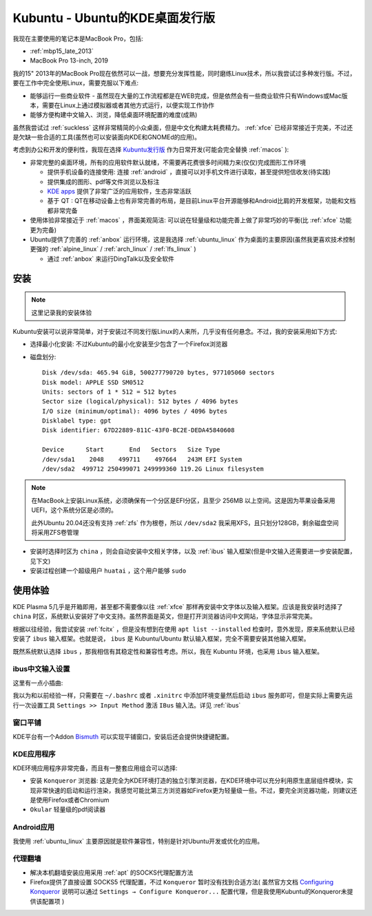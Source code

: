 .. _kubuntu:

==================================
Kubuntu - Ubuntu的KDE桌面发行版
==================================

我现在主要使用的笔记本是MacBook Pro，包括:

- :ref:`mbp15_late_2013`
- MacBook Pro 13-inch, 2019

我的15" 2013年的MacBook Pro现在依然可以一战，想要充分发挥性能，同时磨练Linux技术，所以我尝试过多种发行版。不过，要在工作中完全使用Linux，需要克服以下难点:

- 能够运行一些商业软件 - 虽然现在大量的工作流程都是在WEB完成，但是依然会有一些商业软件只有Windows或Mac版本，需要在Linux上通过模拟器或者其他方式运行，以便实现工作协作
- 能够方便构建中文输入、浏览，降低桌面环境配置的难度(成熟)

虽然我尝试过 :ref:`suckless` 这样非常精简的小众桌面，但是中文化构建太耗费精力。 :ref:`xfce` 已经非常接近于完美，不过还是欠缺一些合适的工具(虽然也可以安装面向KDE和GNOMEd的应用)。

考虑到办公和开发的便利性，我现在选择 `Kubuntu发行版 <https://kubuntu.org/>`_ 作为日常开发(可能会完全替换 :ref:`macos` ):

- 非常完整的桌面环境，所有的应用软件默认就绪，不需要再花费很多时间精力来(仅仅)完成图形工作环境

  - 提供手机设备的连接使用: 连接 :ref:`android` ，直接可以对手机文件进行读取，甚至提供短信收发(待实践)
  - 提供集成的图形、pdf等文件浏览以及标注
  - `KDE apps <https://apps.kde.org>`_ 提供了非常广泛的应用软件，生态非常活跃
  - 基于 QT : QT在移动设备上也有非常完善的布局，是目前Linux平台开源能够和Android比肩的开发框架，功能和文档都非常完备

- 使用体验非常接近于 :ref:`macos` ，界面美观简洁: 可以说在轻量级和功能完善上做了非常巧妙的平衡(比 :ref:`xfce` 功能更为完备)

- Ubuntu提供了完善的 :ref:`anbox` 运行环境，这是我选择 :ref:`ubuntu_linux` 作为桌面的主要原因(虽然我更喜欢技术控制更强的 :ref:`alpine_linux` / :ref:`arch_linux` / :ref:`lfs_linux` )

  - 通过 :ref:`anbox` 来运行DingTalk以及安全软件

安装
========

.. note::

   这里记录我的安装体验

Kubuntu安装可以说非常简单，对于安装过不同发行版Linux的人来所，几乎没有任何悬念。不过，我的安装采用如下方式:

- 选择最小化安装: 不过Kubuntu的最小化安装至少包含了一个Firefox浏览器
- 磁盘划分::

   Disk /dev/sda: 465.94 GiB, 500277790720 bytes, 977105060 sectors
   Disk model: APPLE SSD SM0512
   Units: sectors of 1 * 512 = 512 bytes
   Sector size (logical/physical): 512 bytes / 4096 bytes
   I/O size (minimum/optimal): 4096 bytes / 4096 bytes
   Disklabel type: gpt
   Disk identifier: 67D22889-811C-43F0-BC2E-DEDA45840608

   Device      Start       End   Sectors   Size Type
   /dev/sda1    2048    499711    497664   243M EFI System
   /dev/sda2  499712 250499071 249999360 119.2G Linux filesystem

.. note::

   在MacBook上安装Linux系统，必须确保有一个分区是EFI分区，且至少 256MB 以上空间。这是因为苹果设备采用UEFI，这个系统分区是必须的。

   此外Ubuntu 20.04还没有支持 :ref:`zfs` 作为根卷，所以 ``/dev/sda2`` 我采用XFS，且只划分128GB，剩余磁盘空间将采用ZFS卷管理

- 安装时选择时区为 ``china`` ，则会自动安装中文相关字体，以及 :ref:`ibus` 输入框架(但是中文输入还需要进一步安装配置，见下文)

- 安装过程创建一个超级用户 ``huatai`` ，这个用户能够 ``sudo`` 

使用体验
==========

KDE Plasma 5几乎是开箱即用，甚至都不需要像以往 :ref:`xfce` 那样再安装中文字体以及输入框架。应该是我安装时选择了 ``china`` 时区，系统默认安装好了中文支持。虽然界面是英文，但是打开浏览器访问中文网站，字体显示非常完美。

根据以往经验，我尝试安装 :ref:`fcitx` ，但是没有想到在使用 ``apt list --installed`` 检查时，意外发现，原来系统默认已经安装了 ``ibus`` 输入框架。也就是说， ``ibus`` 是 Kubuntu/Ubuntu 默认输入框架，完全不需要安装其他输入框架。

既然系统默认选择 ``ibus`` ，那我相信有其稳定性和兼容性考虑。所以，我在 Kubuntu 环境，也采用 ``ibus`` 输入框架。

ibus中文输入设置
------------------

这里有一点小插曲:

我以为和以前经验一样，只需要在 ``~/.bashrc`` 或者 ``.xinitrc`` 中添加环境变量然后启动 ``ibus`` 服务即可，但是实际上需要先运行一次设置工具 ``Settings >> Input Method`` 激活 ``IBus`` 输入法。详见 :ref:`ibus`

窗口平铺
-------------

KDE平台有一个Addon `Bismuth <https://github.com/Bismuth-Forge/bismuth>`_ 可以实现平铺窗口，安装后还会提供快捷键配置。

KDE应用程序
------------------

KDE环境应用程序非常完备，而且有一整套应用组合可以选择:

- 安装 ``Konqueror`` 浏览器: 这是完全为KDE环境打造的独立引擎浏览器，在KDE环境中可以充分利用原生底层组件模块，实现非常快速的启动和运行渲染，我感觉可能比第三方浏览器如Firefox更为轻量级一些。不过，要完全浏览器功能，则建议还是使用Firefox或者Chromium
- ``Okular`` 轻量级的pdf阅读器

Android应用
-------------

我使用 :ref:`ubuntu_linux` 主要原因就是软件兼容性，特别是针对Ubuntu开发或优化的应用。

代理翻墙
-------------

- 解决本机翻墙安装应用采用 :ref:`apt` 的SOCKS代理配置方法
- Firefox提供了直接设置 SOCKS5 代理配置，不过 ``Konqueror`` 暂时没有找到合适方法( 虽然官方文档 `Configuring Konqueror <https://docs.kde.org/trunk5/en/konqueror/konqueror/config.html>`_ 说明可以通过 ``Settings → Configure Konqueror...`` 配置代理，但是我使用Kubuntu的Konqueror未提供该配置项 )
